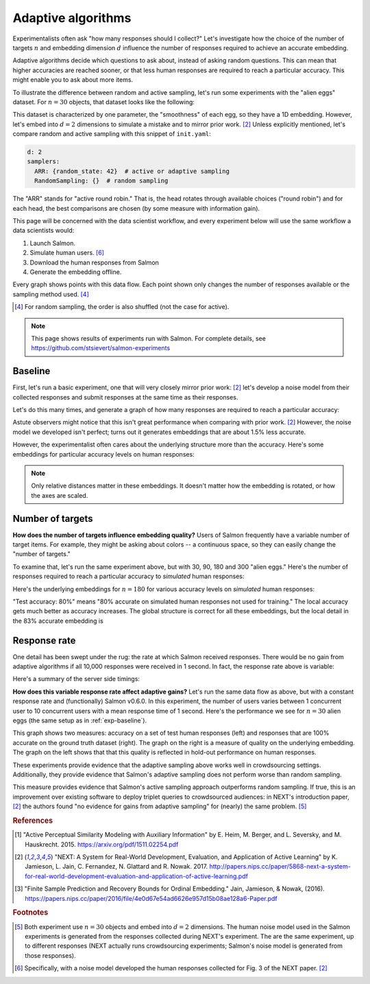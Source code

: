 .. _experiments:

Adaptive algorithms
===================

Experimentalists often ask "how many responses should I collect?" Let's
investigate how the choice of the number of targets :math:`n` and embedding
dimension :math:`d` influence the number of responses required to achieve an
accurate embedding.

Adaptive algorithms decide which questions to ask about, instead of asking
random questions. This can mean that higher accuracies are reached sooner, or
that less human responses are required to reach a particular accuracy. This
might enable you to ask about more items.

To illustrate the difference between random and active sampling, let's run some
experiments with the "alien eggs" dataset.  For :math:`n=30` objects, that
dataset looks like the following:

.. image:: imgs/alien-eggs.png
   :width: 100%
   :align: center

This dataset is characterized by one parameter, the "smoothness" of each egg,
so they have a 1D embedding. However, let's embed into :math:`d=2` dimensions
to simulate a mistake and to mirror prior work. [2]_ Unless explicitly
mentioned, let's compare random and active sampling with this snippet of
``init.yaml``:

.. code-block:: yaml

   d: 2
   samplers:
     ARR: {random_state: 42}  # active or adaptive sampling
     RandomSampling: {}  # random sampling

The "ARR" stands for "active round robin." That is, the head rotates through
available choices ("round robin") and for each head, the best comparisons are
chosen (by some measure with information gain).

This page will be concerned with the data scientist workflow, and every
experiment below will use the same workflow a data scientists would:

1. Launch Salmon.
2. Simulate human users. [#noise]_
3. Download the human responses from Salmon
4. Generate the embedding offline.

Every graph shows points with this data flow. Each point shown only changes the
number of responses available or the sampling method used. [#]_

.. [#] For random sampling, the order is also shuffled (not the case for active).

.. note::

   This page shows results of experiments run with Salmon.
   For complete details, see https://github.com/stsievert/salmon-experiments

.. _exp-baseline:

Baseline
--------
First, let's run a basic experiment, one that will very closely mirror prior
work: [2]_ let's develop a noise model from their collected responses and
submit responses at the same time as their responses.

Let's do this many times, and generate a graph of how many responses are
required to reach a particular accuracy:

.. image:: TODO
   :width: 100%
   :align: center

Astute observers might notice that this isn't great performance when comparing
with prior work. [2]_ However, the noise model we developed isn't perfect;
turns out it generates embeddings that are about 1.5% less accurate.

However, the experimentalist often cares about the underlying structure more
than the accuracy. Here's some embeddings for particular accuracy levels on
human responses:

.. image:: imgs/embeddings-n=30.svg
   :width: 100%
   :align: center

.. note::

   Only relative distances matter in these embeddings. It doesn't matter
   how the embedding is rotated, or how the axes are scaled.

Number of targets
-----------------

**How does the number of targets influence embedding quality?** Users of Salmon
frequently have a variable number of target items. For example, they might be
asking about colors -- a continuous space, so they can easily change the
"number of targets."

To examine that, let's run the same experiment above, but with 30, 90, 180 and
300 "alien eggs." Here's the number of responses required to reach a particular
accuracy to *simulated* human responses:

.. image:: TODO
   :width: 100%
   :align: center

Here's the underlying embeddings for :math:`n = 180` for various accuracy
levels on *simulated* human responses:

.. image:: imgs/embeddings-n=180.svg
   :width: 100%
   :align: center

"Test accuracy: 80%" means "80% accurate on simulated human responses not used
for training." The local accuracy gets much better as accuracy increases. The
global structure is correct for all these embeddings, but the local detail in
the 83% accurate embedding is

Response rate
-------------

One detail has been swept under the rug: the rate at which Salmon received
responses. There would be no gain from adaptive algorithms if all 10,000
responses were received in 1 second. In fact, the response rate above is
variable:

.. image:: imgs/dashboard-rate.png
   :width: 75%
   :align: center

Here's a summary of the server side timings:

.. image:: imgs/dashboard-server-side.png
   :width: 75%
   :align: center

**How does this variable response rate affect adaptive gains?** Let's run the
same data flow as above, but with a constant response rate and (functionally)
Salmon v0.6.0. In this experiment, the number of users varies between 1
concurrent user to 10 concurrent users with a mean response time of 1 second.
Here's the performance we see for :math:`n=30` alien eggs (the same setup as in
:ref:`exp-baseline`).

.. image:: imgs/accuracy.png
   :width: 100%
   :align: center

This graph shows two measures: accuracy on a set of test human responses (left)
and responses that are 100% accurate on the ground truth dataset (right). The
graph on the right is a measure of quality on the underlying embedding. The
graph on the left shows that that this quality is reflected in hold-out
performance on human responses.

These experiments provide evidence that the adaptive sampling above works well
in crowdsourcing settings. Additionally, they provide evidence that Salmon's
adaptive sampling does not perform worse than random sampling.

This measure provides evidence that Salmon's active sampling approach
outperforms random sampling. If true, this is an improvement over existing
software to deploy triplet queries to crowdsourced audiences: in NEXT's
introduction paper, [2]_ the authors found "no evidence for gains from adaptive
sampling" for (nearly) the same problem. [#same]_


.. rubric:: References

.. [1] "Active Perceptual Similarity Modeling with Auxiliary Information" by E.
       Heim, M. Berger, and L. Seversky, and M. Hauskrecht. 2015.
       https://arxiv.org/pdf/1511.02254.pdf

.. [2] "NEXT: A System for Real-World Development, Evaluation, and Application
       of Active Learning" by K. Jamieson, L. Jain, C. Fernandez, N. Glattard
       and R. Nowak. 2017.
       http://papers.nips.cc/paper/5868-next-a-system-for-real-world-development-evaluation-and-application-of-active-learning.pdf

.. [3] "Finite Sample Prediction and Recovery Bounds for Ordinal Embedding."
       Jain, Jamieson, & Nowak, (2016).
       https://papers.nips.cc/paper/2016/file/4e0d67e54ad6626e957d15b08ae128a6-Paper.pdf



.. rubric:: Footnotes

.. [#same] Both experiment use :math:`n=30` objects and embed into :math:`d=2`
           dimensions. The human noise model used in the Salmon experiments is
           generated from the responses collected during NEXT's experiment. The
           are the same experiment, up to different responses (NEXT
           actually runs crowdsourcing experiments; Salmon's noise model is
           generated from those responses).


.. [#noise] Specifically, with a noise model developed the human responses collected
            for Fig. 3 of the NEXT paper. [2]_
